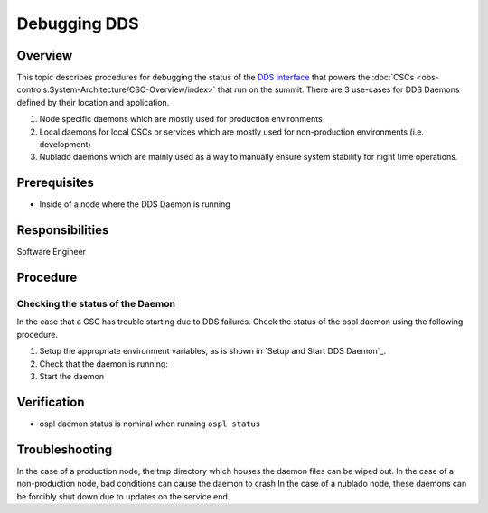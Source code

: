 #############
Debugging DDS
#############

Overview
^^^^^^^^
This topic describes procedures for debugging the status of the `DDS interface <https://ts-sal.lsst.io>`_ that powers the :doc:`CSCs <obs-controls:System-Architecture/CSC-Overview/index>` that run on the summit.
There are 3 use-cases for DDS Daemons defined by their location and application.

#. Node specific daemons which are mostly used for production environments
#. Local daemons for local CSCs or services which are mostly used for non-production environments (i.e. development)
#. Nublado daemons which are mainly used as a way to manually ensure system stability for night time operations.

Prerequisites
^^^^^^^^^^^^^

* Inside of a node where the DDS Daemon is running

Responsibilities
^^^^^^^^^^^^^^^^
Software Engineer

Procedure
^^^^^^^^^

Checking the status of the Daemon
---------------------------------
In the case that a CSC has trouble starting due to DDS failures.
Check the status of the ospl daemon using the following procedure.

#. Setup the appropriate environment variables, as is shown in `Setup and Start DDS Daemon`_.

#. Check that the daemon is running:
   
   .. prompt:: bash

        ospl status
        Vortex OpenSplice System with domain name "ospl_sp_ddsi" has died

#. Start the daemon
   
   .. prompt:: bash
        
        ospl start


Verification
^^^^^^^^^^^^
* ospl daemon status is nominal when running ``ospl status``

Troubleshooting
^^^^^^^^^^^^^^^

In the case of a production node, the tmp directory which houses the daemon files can be wiped out.
In the case of a non-production node, bad conditions can cause the daemon to crash
In the case of a nublado node, these daemons can be forcibly shut down due to updates on the service end.

